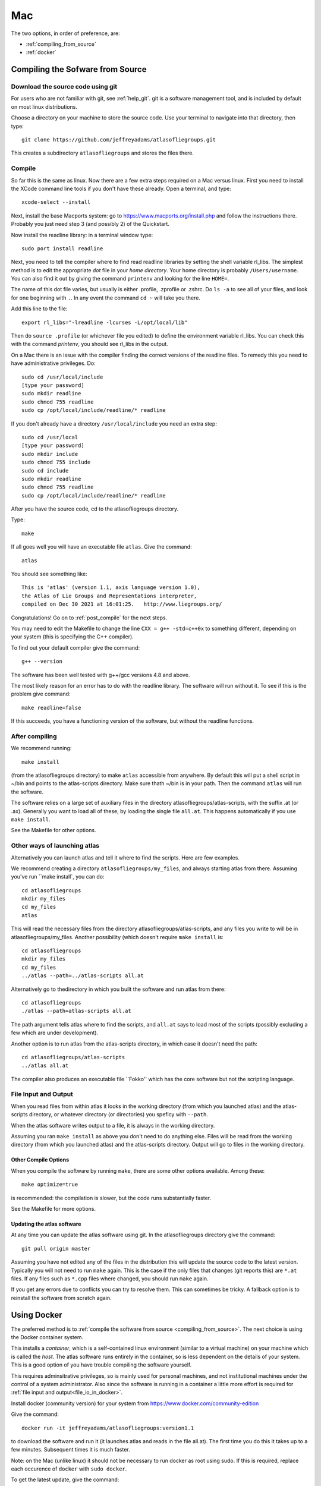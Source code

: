 .. _macs:

###
Mac
###

The two options, in order of preference, are:

* :ref:`compiling_from_source`
* :ref:`docker`
  
.. _compiling_from_source:

*********************************
Compiling the Sofware from Source
*********************************
  
.. _download:

Download the source code using git
==================================

For users who are not familiar with git, see :ref:`help_git`. git is a software management
tool, and is included by default on most linux distributions. 

Choose a directory on your machine to store the source code. Use your terminal to navigate into that directory, then type::

    git clone https://github.com/jeffreyadams/atlasofliegroups.git

This creates a subdirectory ``atlasofliegroups`` and stores the files there.

.. _compile:

Compile 
========

So far this is the same as linux. Now there are a few extra steps required on a Mac versus linux.
First you need to install the XCode command line tools if you don't have these already.
Open a terminal, and type::

    xcode-select --install

Next, install the base Macports system: go to `<https://www.macports.org/install.php>`_
and follow the instructions there. Probably you just need step 3 (and possibly 2)
of the Quickstart.

Now install the readline library: in a terminal window type::

    sudo port install readline

Next, you need to tell the compiler where to find read readline
libraries by setting the shell variable rl_libs.  The simplest method
is to edit the appropriate *dot* file in your *home directory*.
Your home directory is probably ``/Users/username``. You can also find 
it out by giving the command ``printenv`` and looking for the line ``HOME=``.

The name of this dot file varies, but usually is either .profile,
.zprofile or .zshrc. Do ``ls -a`` to see all of your files, and
look for one beginning with ``.``. In any event the command ``cd ~``
will take you there.

Add this line to the file::

    export rl_libs="-lreadline -lcurses -L/opt/local/lib"

Then do ``source .profile`` (or whichever file you edited) to define the environment
variable rl_libs. You can check this with the command *printenv*, you should
see rl_libs in the output.

On a Mac there is an issue with the compiler finding the correct versions of the
readline files. To remedy this you need to have administrative privileges. Do::

    sudo cd /usr/local/include
    [type your password]
    sudo mkdir readline
    sudo chmod 755 readline
    sudo cp /opt/local/include/readline/* readline

If you don't already have a directory ``/usr/local/include`` you need an extra step::

    sudo cd /usr/local
    [type your password]
    sudo mkdir include
    sudo chmod 755 include
    sudo cd include
    sudo mkdir readline
    sudo chmod 755 readline
    sudo cp /opt/local/include/readline/* readline

After you have the source code, cd to the atlasofliegroups directory.

Type::

    make

If all goes well you will have an executable file ``atlas``. Give the command::

    atlas

You should see something like::

    This is 'atlas' (version 1.1, axis language version 1.0),
    the Atlas of Lie Groups and Representations interpreter,
    compiled on Dec 30 2021 at 16:01:25.   http://www.liegroups.org/


Congratulations! Go on to :ref:`post_compile` for the next steps.

You may need to edit the Makefile to change the line ``CXX = g++ -std=c++0x`` to something 
different, depending on your system (this is specifying the C++ compiler). 

To find out your default compiler give the command::

    g++ --version

The software has been well tested with g++/gcc versions 4.8 and above.

The most likely reason for an error has to do with
the readline library. The software will run without it. To
see if this is the problem give command::

    make readline=false

If this succeeds, you have a functioning version of the software, but without the
readline functions. 

.. _post_compile:

After compiling
===============

We recommend running::

      make install

(from the atlasofliegroups directory) to  make ``atlas`` accessible
from anywhere. By default this will put a shell script in ~/bin and
points to the atlas-scripts directory.  Make sure thath ~/bin is in
your path. Then the command ``atlas`` will run the software.


The software relies on a large set of auxiliary files in the directory
atlasofliegroups/atlas-scripts, with the suffix .at (or
.ax). Generally you want to load all of these, by loading the single
file ``all.at``. This happens automatically if you use ``make install``.

See the Makefile for other options.

.. _other_launches

Other ways of launching atlas
=============================

Alternatively you can launch atlas and tell it where to find the scripts.
Here are few examples.


We recommend creating a directory ``atlasofliegroups/my_files``, and always starting
atlas from there. Assuming you've run ``make install`, you can do::

    cd atlasofliegroups
    mkdir my_files
    cd my_files
    atlas

This will read the necessary files from the directory atlasofliegroups/atlas-scripts, and any files
you write to will be in atlasofliegroups/my_files.
Another possibility (which doesn't require ``make install`` is::

    cd atlasofliegroups
    mkdir my_files
    cd my_files
    ../atlas --path=../atlas-scripts all.at

Alternatively go to thedirectory in which you built the software and run atlas from there::

  cd atlasofliegroups
  ./atlas --path=atlas-scripts all.at

The path argument tells atlas where to find the scripts, and ``all.at``
says to load most of the scripts (possibly excluding a few which are under
development).

Another option is to run atlas from the atlas-scripts directory, in which
case it doesn't need the path::

    cd atlasofliegroups/atlas-scripts
    ../atlas all.at
  

The compiler also produces an executable file ``Fokko'' which has the core software
but not the scripting language. 

.. _file_io:

File Input and Output
=====================

When you read files from within atlas it looks in the working directory (from which you launched atlas)
and the atlas-scripts directory, or whatever directory (or directories) you speficy with ``--path``. 

When the atlas software writes output to a file, it is always in the working directory.

Assuming you ran ``make install`` as above you don't need to do anything else. Files will be
read from the working directory (from which you launched atlas) and the atlas-scripts directory. Output will go to
files in the working directory.

.. _other_compile_options

Other Compile Options
+++++++++++++++++++++

When you compile the software by running ``make``, there are some other options available.
Among these::

     make optimize=true

is recommended: the compilation is slower, but the code runs substantially faster.

See the Makefile for more options.

.. _updates:

Updating the atlas software
+++++++++++++++++++++++++++

At any time you can update the atlas software using git.
In the atlasofliegroups directory give the command::

     git pull origin master

Assuming you have not edited any of the files in the distribution this
will update the source code to the latest version. Typically you will
not need to run ``make`` again. This is the case if the only files that
changes (git reports this) are ``*.at`` files. If any files such as
``*.cpp`` files where changed, you should run ``make`` again.

If you get any errors due to conflicts you can try to resolve
them. This can sometimes be tricky. A fallback option is to reinstall
the software from scratch again.

.. _docker:

************
Using Docker
************

The preferred method is to :ref:`compile the software from source <compiling_from_source>`.
The next choice is using the Docker container system.

This installs a *container*, which is a self-contained linux
environment (similar to a virtual machine) on your machine which is
called the *host*. The atlas software runs entirely in the container,
so is less dependent on the details of your system. This is a good
option of you have trouble compiling the software yourself.

This 
requires adminsitrative privileges, so is mainly used for personal
machines, and not institutional machines under the control of a system
administrator. Also since the software is running in a container
a little more effort is required for :ref:`file input and output<file_io_in_docker>`.

Install docker (community version) for your system from `<https://www.docker.com/community-edition>`_

Give the command::

      docker run -it jeffreyadams/atlasofliegroups:version1.1

to download the software and run it (it launches atlas and reads in
the file all.at). The first time you do this it takes up to a few
minutes.  Subsequent times it is much faster.

Note: on the Mac (unlike linux) it should not be necessary to run docker as root
using sudo. If this is required, replace each occurence of ``docker`` with
``sudo docker``.

To get the latest update, give the command::

    docker pull jeffreyadams/atlasofliegroups:version1.1

.. _file_io_in_docker:

*******************************
File Input and Output in Docker
*******************************

Since docker runs in a container, some extra effort is required to make
files read/write from the host system. Here is an example,
assuming your username is ``joe_user``,  your home directory is ``/home/joe_user``,
and you want to work in a subdirectory ``my_files`` of your home directory::

 docker run -it --mount type=bind,source=/home/joe_user/my_files,\
 target=/atlasofliegroups/my_files jeffreyadams/atlasofliegroups:version1.1

(Note: the ``\`` indicates a new line, and no space is allowed after the comma.
On the mac you may need to enter this as a single line.) 

Now atlas will run as usual. Any files you write using atlas will be visible
from the host system in the ``my_files`` directory. You can add files
to this directory from the host filesystem, and ``atlas`` can read them.

Since docker is running as root, any files that atlas creates (which you
can see in youor my_files directory) are owned by root. They are readable,
but you must be root to write to them. You can copy any file to another
file, in which case the new file will be readable/writable by you,
and visible to atlas.

.. _other_docker

Other Docker Commands
=====================

Here are a few other frequently used docker commands::

   docker images
   docker image ls

to list the images docker knows about. Similarly::

    docker container ls

to list the running containers (each container has a container
id). Occasionally you will need the container id, as in::

    docker container kill container_id

to kill a container that is running. This command::

    docker container prune

gets rid of containers that are no longer running

